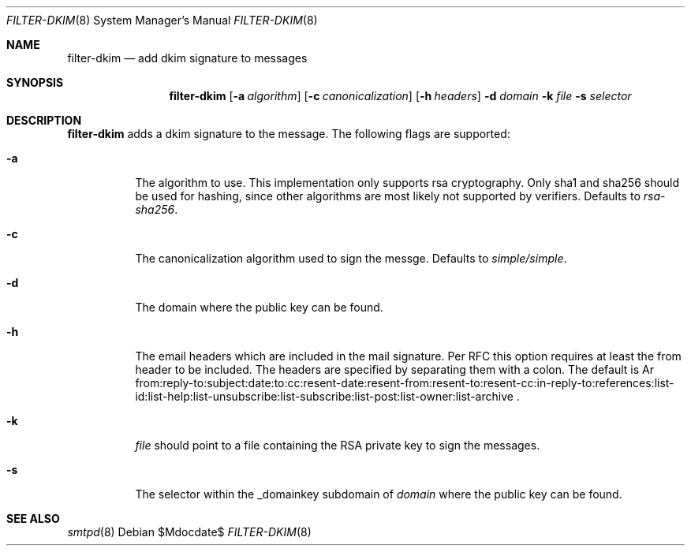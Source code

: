 .\"	$OpenBSD$
.\"
.\" Copyright (c) 2019 Martijn van Duren <martijn@openbsd.org>
.\"
.\" Permission to use, copy, modify, and distribute this software for any
.\" purpose with or without fee is hereby granted, provided that the above
.\" copyright notice and this permission notice appear in all copies.
.\"
.\" THE SOFTWARE IS PROVIDED "AS IS" AND THE AUTHOR DISCLAIMS ALL WARRANTIES
.\" WITH REGARD TO THIS SOFTWARE INCLUDING ALL IMPLIED WARRANTIES OF
.\" MERCHANTABILITY AND FITNESS. IN NO EVENT SHALL THE AUTHOR BE LIABLE FOR
.\" ANY SPECIAL, DIRECT, INDIRECT, OR CONSEQUENTIAL DAMAGES OR ANY DAMAGES
.\" WHATSOEVER RESULTING FROM LOSS OF USE, DATA OR PROFITS, WHETHER IN AN
.\" ACTION OF CONTRACT, NEGLIGENCE OR OTHER TORTIOUS ACTION, ARISING OUT OF
.\" OR IN CONNECTION WITH THE USE OR PERFORMANCE OF THIS SOFTWARE.
.\"
.Dd $Mdocdate$
.Dt FILTER-DKIM 8
.Os
.Sh NAME
.Nm filter-dkim
.Nd add dkim signature to messages
.Sh SYNOPSIS
.Nm
.Op Fl a Ar algorithm
.Op Fl c Ar canonicalization
.Op Fl h Ar headers
.Fl d Ar domain
.Fl k Ar file
.Fl s Ar selector
.Sh DESCRIPTION
.Nm
adds a dkim signature to the message.
The following flags are supported:
.Bl -tag -width Ds
.It Fl a
The algorithm to use.
This implementation only supports rsa cryptography.
Only sha1 and sha256 should be used for hashing, since other algorithms are most
likely not supported by verifiers.
Defaults to
.Ar rsa-sha256 .
.It Fl c
The canonicalization algorithm used to sign the messge.
Defaults to
.Ar simple/simple .
.It Fl d
The domain where the public key can be found.
.It Fl h
The email headers which are included in the mail signature.
Per RFC this option requires at least the from header to be included.
The headers are specified by separating them with a colon.
The default is
Ar from:reply-to:subject:date:to:cc:resent-date:resent-from:resent-to:resent-cc:in-reply-to:references:list-id:list-help:list-unsubscribe:list-subscribe:list-post:list-owner:list-archive .
.It Fl k
.Ar file
should point to a file containing the RSA private key to sign the messages.
.It Fl s
The selector within the _domainkey subdomain of
.Ar domain
where the public key can be found.
.El
.Sh SEE ALSO
.Xr smtpd 8

